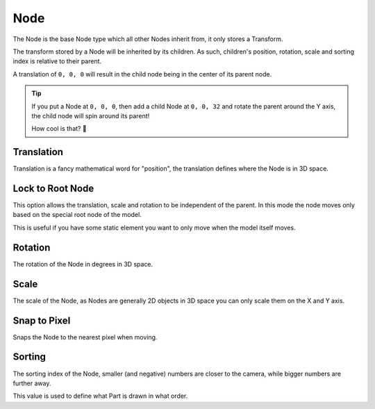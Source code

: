 ==========
Node
==========

.. image:: img/node-content.png
  :align: right
  :width: 30%

The Node is the base Node type which all other Nodes inherit from, it only stores a Transform.

The transform stored by a Node will be inherited by its children. As such, children's position, rotation, scale and sorting index is relative to their parent.

A translation of ``0, 0, 0`` will result in the child node being in the center of its parent node.

.. tip:: 
   .. container:: ada-block

    .. image:: /img/ada-think.png
      :class: ada-right
      :align: right
      :width: 128px
    
    If you put a Node at ``0, 0, 0``, then add a child Node at ``0, 0, 32`` and rotate the parent around the Y axis, the child node will spin around its parent!

    How cool is that? 🦊

Translation
-----------

Translation is a fancy mathematical word for "position", the translation defines where the Node is in 3D space.


Lock to Root Node
-----------------

This option allows the translation, scale and rotation to be independent of the parent. In this mode the node moves only based on the special root node of the model.

This is useful if you have some static element you want to only move when the model itself moves.


Rotation
-----------------

The rotation of the Node in degrees in 3D space.

Scale
-----------------

The scale of the Node, as Nodes are generally 2D objects in 3D space you can only scale them on the X and Y axis.

Snap to Pixel
-----------------

Snaps the Node to the nearest pixel when moving.

Sorting
-----------------

The sorting index of the Node, smaller (and negative) numbers are closer to the camera, while bigger numbers are further away.

This value is used to define what Part is drawn in what order.
